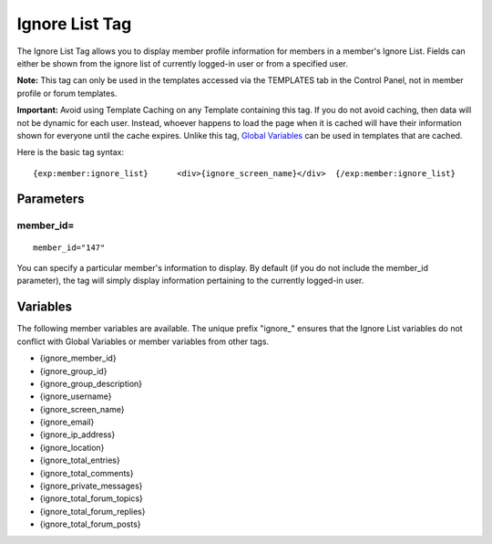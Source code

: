 Ignore List Tag
===============

The Ignore List Tag allows you to display member profile information for
members in a member's Ignore List. Fields can either be shown from the
ignore list of currently logged-in user or from a specified user.

**Note:** This tag can only be used in the templates accessed via the
TEMPLATES tab in the Control Panel, not in member profile or forum
templates.

**Important:** Avoid using Template Caching on any Template containing
this tag. If you do not avoid caching, then data will not be dynamic for
each user. Instead, whoever happens to load the page when it is cached
will have their information shown for everyone until the cache expires.
Unlike this tag, `Global
Variables <../../templates/globals/index.html>`_ can be used in
templates that are cached.

Here is the basic tag syntax::

	{exp:member:ignore_list}      <div>{ignore_screen_name}</div>  {/exp:member:ignore_list}

Parameters
----------

member\_id=
~~~~~~~~~~~

::

	member_id="147"

You can specify a particular member's information to display. By default
(if you do not include the member\_id parameter), the tag will simply
display information pertaining to the currently logged-in user.

Variables
---------

The following member variables are available. The unique prefix
"ignore\_" ensures that the Ignore List variables do not conflict with
Global Variables or member variables from other tags.

-  {ignore\_member\_id}
-  {ignore\_group\_id}
-  {ignore\_group\_description}
-  {ignore\_username}
-  {ignore\_screen\_name}
-  {ignore\_email}
-  {ignore\_ip\_address}
-  {ignore\_location}
-  {ignore\_total\_entries}
-  {ignore\_total\_comments}
-  {ignore\_private\_messages}
-  {ignore\_total\_forum\_topics}
-  {ignore\_total\_forum\_replies}
-  {ignore\_total\_forum\_posts}

